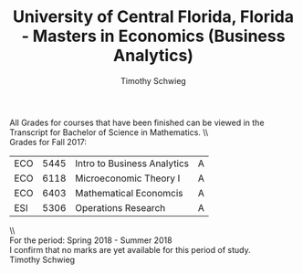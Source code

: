 #+OPTIONS: toc:nil date:nil
#+LaTeX_CLASS: paper
#+LaTeX_CLASS_OPTIONS: [10pt, letterpaper]
#+LATEX_HEADER: \usepackage[margin=1in]{geometry}
#+LATEX_HEADER: \def\BigO{{\cal O}}


#+TITLE:  University of Central Florida, Florida - Masters in Economics (Business Analytics)
#+AUTHOR: Timothy Schwieg

All Grades for courses that have been finished can be viewed in the
Transcript for Bachelor of Science in Mathematics. \\ \\

Grades for Fall 2017:
| ECO | 5445 | Intro to Business Analytics | A |
| ECO | 6118 | Microeconomic Theory I      | A |
| ECO | 6403 | Mathematical Economcis      | A |
| ESI | 5306 | Operations Research         | A |

\\ \\
For the period: Spring 2018 - Summer 2018 \\

I confirm that no marks are yet available for this period of study. \\

Timothy Schwieg
